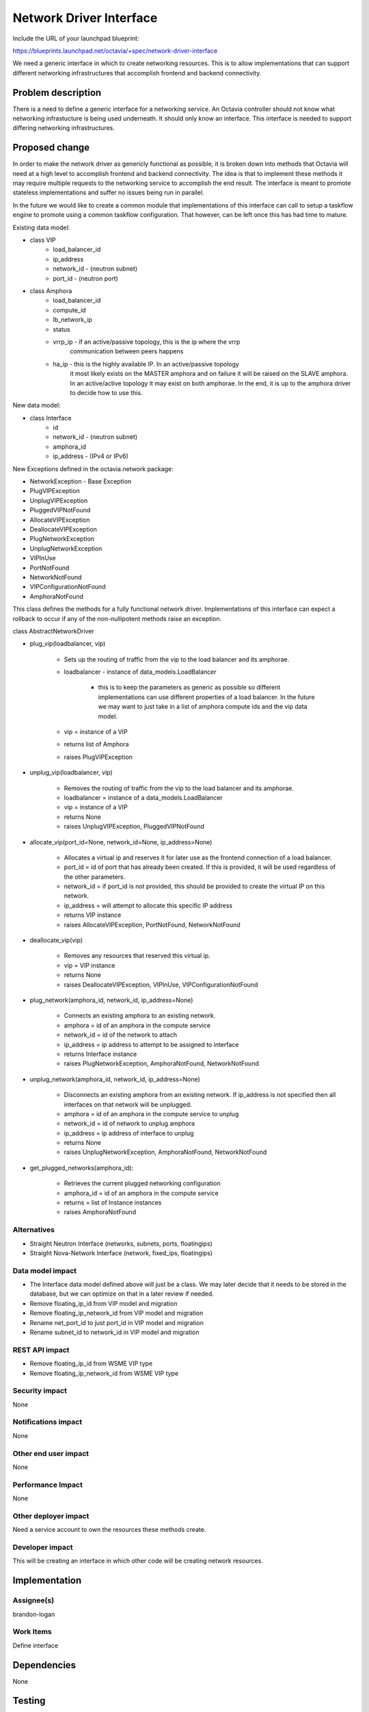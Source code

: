 ..
 This work is licensed under a Creative Commons Attribution 3.0 Unported
 License.

 http://creativecommons.org/licenses/by/3.0/legalcode

========================
Network Driver Interface
========================

Include the URL of your launchpad blueprint:

https://blueprints.launchpad.net/octavia/+spec/network-driver-interface

We need a generic interface in which to create networking resources.  This is
to allow implementations that can support different networking infrastructures
that accomplish frontend and backend connectivity.

Problem description
===================

There is a need to define a generic interface for a networking service.  An
Octavia controller should not know what networking infrastucture is being used
underneath.  It should only know an interface.  This interface is needed to
support differing networking infrastructures.


Proposed change
===============
In order to make the network driver as genericly functional as possible, it is
broken down into methods that Octavia will need at a high level to accomplish
frontend and backend connectivity. The idea is that to implement these methods
it may require multiple requests to the networking service to accomplish the
end result.  The interface is meant to promote stateless implementations and
suffer no issues being run in parallel.

In the future we would like to create a common module that implementations of
this interface can call to setup a taskflow engine to promote using a common
taskflow configuration.  That however, can be left once this has had time
to mature.

Existing data model:

* class VIP
    * load_balancer_id
    * ip_address
    * network_id - (neutron subnet)
    * port_id - (neutron port)

* class Amphora
    * load_balancer_id
    * compute_id
    * lb_network_ip
    * status
    * vrrp_ip - if an active/passive topology, this is the ip where the vrrp
                communication between peers happens
    * ha_ip - this is the highly available IP.  In an active/passive topology
              it most likely exists on the MASTER amphora and on failure
              it will be raised on the SLAVE amphora.  In an active/active
              topology it may exist on both amphorae.  In the end, it is up
              to the amphora driver to decide how to use this.

New data model:

* class Interface
    * id
    * network_id - (neutron subnet)
    * amphora_id
    * ip_address - (IPv4 or IPv6)

New Exceptions defined in the octavia.network package:

* NetworkException - Base Exception
* PlugVIPException
* UnplugVIPException
* PluggedVIPNotFound
* AllocateVIPException
* DeallocateVIPException
* PlugNetworkException
* UnplugNetworkException
* VIPInUse
* PortNotFound
* NetworkNotFound
* VIPConfigurationNotFound
* AmphoraNotFound


This class defines the methods for a fully functional network driver.
Implementations of this interface can expect a rollback to occur if any of
the non-nullipotent methods raise an exception.

class AbstractNetworkDriver

* plug_vip(loadbalancer, vip)

    * Sets up the routing of traffic from the vip to the load balancer and its
      amphorae.
    * loadbalancer - instance of data_models.LoadBalancer

        * this is to keep the parameters as generic as possible so different
          implementations can use different properties of a load balancer. In
          the future we may want to just take in a list of amphora compute
          ids and the vip data model.

    * vip = instance of a VIP
    * returns list of Amphora
    * raises PlugVIPException

* unplug_vip(loadbalancer, vip)

    * Removes the routing of traffic from the vip to the load balancer and its
      amphorae.
    * loadbalancer = instance of a data_models.LoadBalancer
    * vip = instance of a VIP
    * returns None
    * raises UnplugVIPException, PluggedVIPNotFound

* allocate_vip(port_id=None, network_id=None, ip_address=None)

    * Allocates a virtual ip and reserves it for later use as the frontend
      connection of a load balancer.
    * port_id = id of port that has already been created.  If this is
      provided, it will be used regardless of the other parameters.
    * network_id = if port_id is not provided, this should be provided
      to create the virtual IP on this network.
    * ip_address = will attempt to allocate this specific IP address
    * returns VIP instance
    * raises AllocateVIPException, PortNotFound, NetworkNotFound

* deallocate_vip(vip)

    * Removes any resources that reserved this virtual ip.
    * vip = VIP instance
    * returns None
    * raises DeallocateVIPException, VIPInUse, VIPConfigurationNotFound

* plug_network(amphora_id, network_id, ip_address=None)

    * Connects an existing amphora to an existing network.
    * amphora = id of an amphora in the compute service
    * network_id = id of the network to attach
    * ip_address = ip address to attempt to be assigned to interface
    * returns Interface instance
    * raises PlugNetworkException, AmphoraNotFound, NetworkNotFound

* unplug_network(amphora_id, network_id, ip_address=None)

    * Disconnects an existing amphora from an existing network. If ip_address
      is not specified then all interfaces on that network will be unplugged.
    * amphora = id of an amphora in the compute service to unplug
    * network_id = id of network to unplug amphora
    * ip_address = ip address of interface to unplug
    * returns None
    * raises UnplugNetworkException, AmphoraNotFound, NetworkNotFound

* get_plugged_networks(amphora_id):

    * Retrieves the current plugged networking configuration
    * amphora_id = id of an amphora in the compute service
    * returns = list of Instance instances
    * raises AmphoraNotFound

Alternatives
------------

* Straight Neutron Interface (networks, subnets, ports, floatingips)
* Straight Nova-Network Interface (network, fixed_ips, floatingips)

Data model impact
-----------------

* The Interface data model defined above will just be a class.  We may later
  decide that it needs to be stored in the database, but we can optimize on
  that in a later review if needed.
* Remove floating_ip_id from VIP model and migration
* Remove floating_ip_network_id from VIP model and migration
* Rename net_port_id to just port_id in VIP model and migration
* Rename subnet_id to network_id in VIP model and migration

REST API impact
---------------

* Remove floating_ip_id from WSME VIP type
* Remove floating_ip_network_id from WSME VIP type

Security impact
---------------

None

Notifications impact
--------------------

None

Other end user impact
---------------------

None

Performance Impact
------------------

None

Other deployer impact
---------------------

Need a service account to own the resources these methods create.

Developer impact
----------------

This will be creating an interface in which other code will be creating
network resources.


Implementation
==============

Assignee(s)
-----------

brandon-logan

Work Items
----------

Define interface


Dependencies
============

None


Testing
=======

None


Documentation Impact
====================

Just docstrings on methods.


References
==========

None
